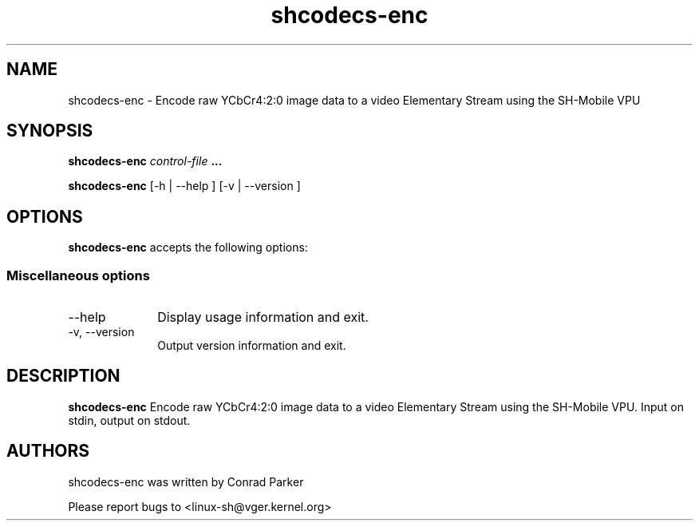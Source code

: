 .TH "shcodecs-enc" 1 "Oct 2010" "SH Codecs" "Linux-SH Multimedia"

.SH NAME
shcodecs-enc \- Encode raw YCbCr4:2:0 image data to a video Elementary Stream using the SH-Mobile VPU

.SH SYNOPSIS

.B \fBshcodecs-enc\fR \fIcontrol-file\fR \fB...\fR
.PP
\fBshcodecs-enc\fR [\-h | \-\-help ]  [\-v  | \-\-version ]

.SH OPTIONS
.PP
\fBshcodecs-enc\fR accepts the following options:

.SS "Miscellaneous options"
.IP "\-\-help" 10
Display usage information and exit.
.IP "\-v, \-\-version" 10
Output version information and exit.

.SH DESCRIPTION
.B shcodecs-enc
Encode raw YCbCr4:2:0 image data to a video Elementary Stream using the SH-Mobile VPU.
Input on stdin, output on stdout.

.SH AUTHORS

shcodecs-enc was written by Conrad Parker

Please report bugs to <linux-sh@vger.kernel.org>
